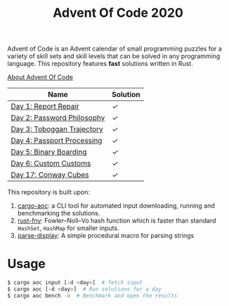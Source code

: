 #+TITLE: Advent Of Code 2020

Advent of Code is an Advent calendar of small programming puzzles for a variety of skill sets and skill levels that can be solved in any programming language. This repository features *fast* solutions written in Rust.

[[https://adventofcode.com/2020/about][About Advent Of Code]]

| Name                       | Solution |
|----------------------------+----------|
| [[https://adventofcode.com/2020/day/1][Day 1: Report Repair]]       | [[src/day1.rs][✓]]        |
| [[https://adventofcode.com/2020/day/2][Day 2: Password Philosophy]] | [[src/day2.rs][✓]]        |
| [[https://adventofcode.com/2020/day/3][Day 3: Toboggan Trajectory]] | [[src/day3.rs][✓]]        |
| [[https://adventofcode.com/2020/day/4][Day 4: Passport Processing]] | [[src/day4.rs][✓]]        |
| [[https://adventofcode.com/2020/day/5][Day 5: Binary Boarding]]     | [[src/day5.rs][✓]]        |
| [[https://adventofcode.com/2020/day/6][Day 6: Custom Customs]]      | [[src/day6.rs][✓]]        |
| [[https://adventofcode.com/2020/day/17][Day 17: Conway Cubes]]       | [[src/day17.rs][✓]]        |

This repository is built upon:

  1. [[https://github.com/gobanos/cargo-aoc][cargo-aoc]]:  a CLI tool for automated input downloading, running and benchmarking the solutions.
  2. [[https://github.com/servo/rust-fnv][rust-fnv]]: Fowler–Noll–Vo hash function which is faster than standard =HashSet=, =HashMap= for smaller inputs.
  3. [[https://github.com/frozenlib/parse-display][parse-display]]: A simple procedural macro for parsing strings 
     
* Usage

#+begin_src sh
$ cargo aoc input [-d <day>]  # fetch input
$ cargo aoc [-d <day>]  # Run solutions for a day
$ cargo aoc bench -o  # Benchmark and open the results
#+end_src

